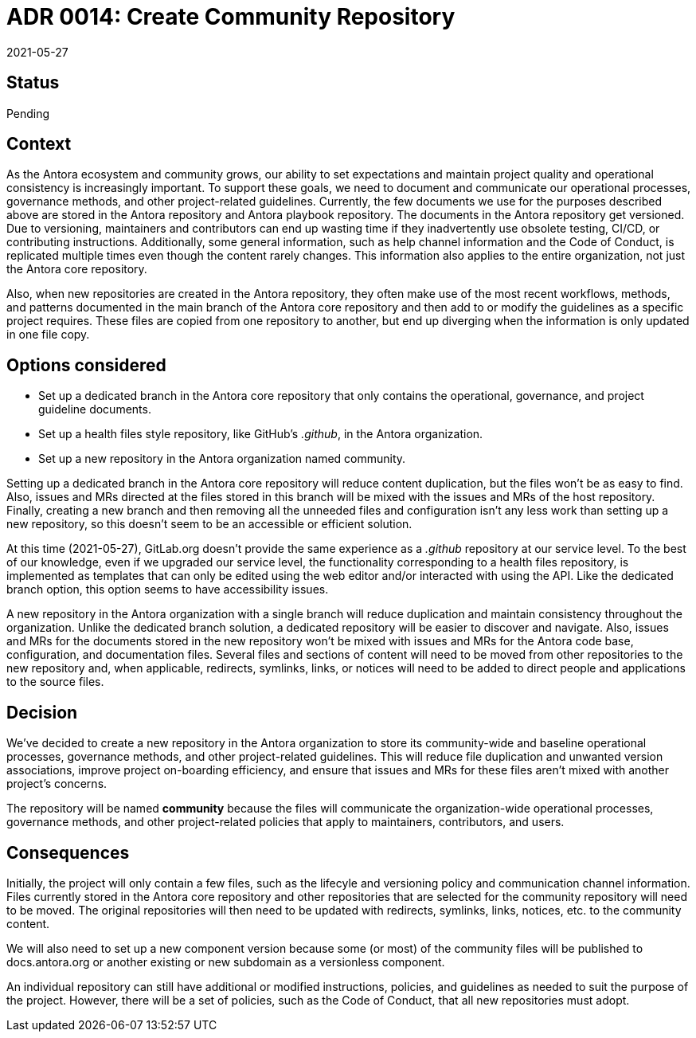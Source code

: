 = ADR 0014: Create Community Repository
:revdate: 2021-05-27

== Status

Pending

== Context

As the Antora ecosystem and community grows, our ability to set expectations and maintain project quality and operational consistency is increasingly important.
To support these goals, we need to document and communicate our operational processes, governance methods, and other project-related guidelines.
Currently, the few documents we use for the purposes described above are stored in the Antora repository and Antora playbook repository.
The documents in the Antora repository get versioned.
Due to versioning, maintainers and contributors can end up wasting time if they inadvertently use obsolete testing, CI/CD, or contributing instructions.
Additionally, some general information, such as help channel information and the Code of Conduct, is replicated multiple times even though the content rarely changes.
This information also applies to the entire organization, not just the Antora core repository.

Also, when new repositories are created in the Antora repository, they often make use of the most recent workflows, methods, and patterns documented in the main branch of the Antora core repository and then add to or modify the guidelines as a specific project requires.
These files are copied from one repository to another, but end up diverging when the information is only updated in one file copy.

== Options considered

* Set up a dedicated branch in the Antora core repository that only contains the operational, governance, and project guideline documents.
* Set up a health files style repository, like GitHub's _.github_, in the Antora organization.
* Set up a new repository in the Antora organization named community.

Setting up a dedicated branch in the Antora core repository will reduce content duplication, but the files won't be as easy to find.
Also, issues and MRs directed at the files stored in this branch will be mixed with the issues and MRs of the host repository.
Finally, creating a new branch and then removing all the unneeded files and configuration isn't any less work than setting up a new repository, so this doesn't seem to be an accessible or efficient solution.

At this time ({revdate}), GitLab.org doesn't provide the same experience as a _.github_ repository at our service level.
To the best of our knowledge, even if we upgraded our service level, the functionality corresponding to a health files repository, is implemented as templates that can only be edited using the web editor and/or interacted with using the API.
Like the dedicated branch option, this option seems to have accessibility issues.

A new repository in the Antora organization with a single branch will reduce duplication and maintain consistency throughout the organization.
Unlike the dedicated branch solution, a dedicated repository will be easier to discover and navigate.
Also, issues and MRs for the documents stored in the new repository won't be mixed with issues and MRs for the Antora code base, configuration, and documentation files.
Several files and sections of content will need to be moved from other repositories to the new repository and, when applicable, redirects, symlinks, links, or notices will need to be added to direct people and applications to the source files.

== Decision

We've decided to create a new repository in the Antora organization to store its community-wide and baseline operational processes, governance methods, and other project-related guidelines.
This will reduce file duplication and unwanted version associations, improve project on-boarding efficiency, and ensure that issues and MRs for these files aren't mixed with another project's concerns.

The repository will be named *community* because the files will communicate the organization-wide operational processes, governance methods, and other project-related policies that apply to maintainers, contributors, and users.

== Consequences

Initially, the project will only contain a few files, such as the lifecyle and versioning policy and communication channel information.
Files currently stored in the Antora core repository and other repositories that are selected for the community repository will need to be moved.
The original repositories will then need to be updated with redirects, symlinks, links, notices, etc. to the community content.

We will also need to set up a new component version because some (or most) of the community files will be published to docs.antora.org or another existing or new subdomain as a versionless component.

An individual repository can still have additional or modified instructions, policies, and guidelines as needed to suit the purpose of the project.
However, there will be a set of policies, such as the Code of Conduct, that all new repositories must adopt.

